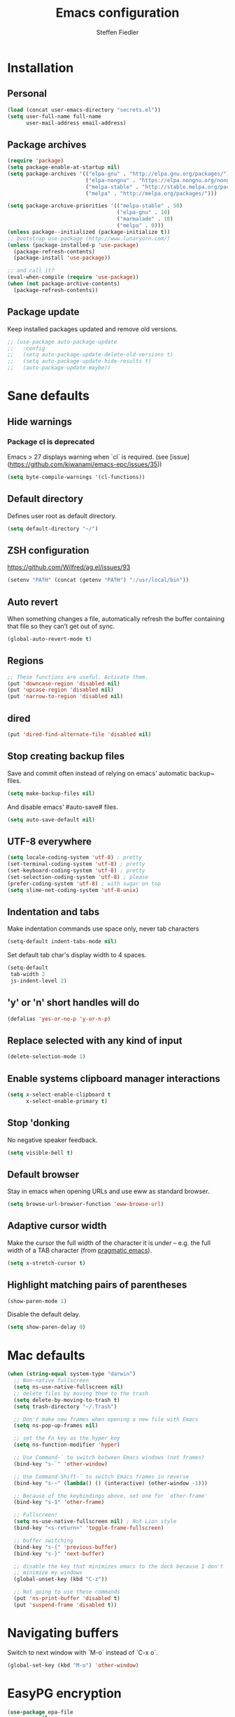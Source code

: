 #+TITLE: Emacs configuration
#+AUTHOR: Steffen Fiedler

* Installation
** Personal
#+BEGIN_SRC emacs-lisp
  (load (concat user-emacs-directory "secrets.el"))
  (setq user-full-name full-name
        user-mail-address email-address)
#+END_SRC
** Package archives
#+BEGIN_SRC emacs-lisp
  (require 'package)
  (setq package-enable-at-startup nil)
  (setq package-archives '(("elpa-gnu" . "http://elpa.gnu.org/packages/")
                           ("elpa-nongnu" . "https://elpa.nongnu.org/nongnu/")
                           ("melpa-stable" . "http://stable.melpa.org/packages/")
                           ("melpa" . "http://melpa.org/packages/")))

  (setq package-archive-priorities '(("melpa-stable" . 50)
                                     ("elpa-gnu" . 10)
                                     ("marmalade" . 10)
                                     ("melpa" . 0)))
  (unless package--initialized (package-initialize t))
  ;; bootstrap use-package (http://www.lunaryorn.com/)
  (unless (package-installed-p 'use-package)
    (package-refresh-contents)
    (package-install 'use-package))
#+END_SRC

#+BEGIN_SRC emacs-lisp
  ;; and call it?
  (eval-when-compile (require 'use-package))
  (when (not package-archive-contents)
    (package-refresh-contents))
#+END_SRC
** Package update
Keep installed packages updated and remove old versions.
#+BEGIN_SRC emacs-lisp
  ;; (use-package auto-package-update
  ;;   :config
  ;;   (setq auto-package-update-delete-old-versions t)
  ;;   (setq auto-package-update-hide-results t)
  ;;   (auto-package-update-maybe))
#+END_SRC
* Sane defaults
** Hide warnings
*** Package cl is deprecated
Emacs > 27 displays warning when `cl` is required. (see [issue](https://github.com/kiwanami/emacs-epc/issues/35))
#+BEGIN_SRC emacs-lisp
  (setq byte-compile-warnings '(cl-functions))
#+END_SRC
** Default directory
Defines user root as default directory.
#+BEGIN_SRC emacs-lisp
  (setq default-directory "~/")
#+END_SRC
** ZSH configuration
https://github.com/Wilfred/ag.el/issues/93
#+BEGIN_SRC emacs-lisp
  (setenv "PATH" (concat (getenv "PATH") ":/usr/local/bin"))
#+END_SRC
** Auto revert
When something changes a file, automatically refresh the buffer containing that file so they can’t get out of sync.
#+BEGIN_SRC emacs-lisp
  (global-auto-revert-mode t)
#+END_SRC
** Regions

#+BEGIN_SRC emacs-lisp
  ;; These functions are useful. Activate them.
  (put 'downcase-region 'disabled nil)
  (put 'upcase-region 'disabled nil)
  (put 'narrow-to-region 'disabled nil)
#+END_SRC

** dired

#+BEGIN_SRC emacs-lisp
  (put 'dired-find-alternate-file 'disabled nil)
#+END_SRC

** Stop creating backup files
Save and commit often instead of relying on emacs' automatic backup~ files.
#+BEGIN_SRC emacs-lisp
  (setq make-backup-files nil)
#+END_SRC
And disable emacs' #auto-save# files.
#+BEGIN_SRC emacs-lisp
  (setq auto-save-default nil)
#+END_SRC

** UTF-8 everywhere

#+BEGIN_SRC emacs-lisp
  (setq locale-coding-system 'utf-8) ; pretty
  (set-terminal-coding-system 'utf-8) ; pretty
  (set-keyboard-coding-system 'utf-8) ; pretty
  (set-selection-coding-system 'utf-8) ; please
  (prefer-coding-system 'utf-8) ; with sugar on top
  (setq slime-net-coding-system 'utf-8-unix)
#+END_SRC

** Indentation and tabs
Make indentation commands use space only, never tab characters
#+BEGIN_SRC emacs-lisp
  (setq-default indent-tabs-mode nil)
#+END_SRC
Set default tab char's display width to 4 spaces.
#+BEGIN_SRC emacs-lisp
  (setq-default
   tab-width 2
   js-indent-level 2)
#+END_SRC

** 'y' or 'n' short handles will do
#+BEGIN_SRC emacs-lisp
  (defalias 'yes-or-no-p 'y-or-n-p)
#+END_SRC
** Replace selected with any kind of input
#+BEGIN_SRC emacs-lisp
  (delete-selection-mode 1)
#+END_SRC
** Enable systems clipboard manager interactions
#+BEGIN_SRC emacs-lisp
  (setq x-select-enable-clipboard t
        x-select-enable-primary t)
#+END_SRC
** Stop 'donking
No negative speaker feedback.
#+BEGIN_SRC emacs-lisp
  (setq visible-bell t)
#+END_SRC
** Default browser
Stay in emacs when opening URLs and use eww as standard browser.
#+begin_src emacs-lisp
(setq browse-url-browser-function 'eww-browse-url)
#+end_src
** Adaptive cursor width
Make the cursor the full width of the character it is under – e.g. the full width of a TAB character (from [[http://pragmaticemacs.com/emacs/adaptive-cursor-width/][pragmatic emacs]]).
#+BEGIN_SRC emacs-lisp
  (setq x-stretch-cursor t)
#+END_SRC
** Highlight matching pairs of parentheses
#+begin_src emacs-lisp
(show-paren-mode 1)
#+end_src
Disable the default delay.
#+begin_src emacs-lisp
(setq show-paren-delay 0)
#+end_src
* Mac defaults
#+BEGIN_SRC emacs-lisp
  (when (string-equal system-type "darwin")
    ;; Non-native fullscreen
    (setq ns-use-native-fullscreen nil)
    ;; delete files by moving them to the trash
    (setq delete-by-moving-to-trash t)
    (setq trash-directory "~/.Trash")

    ;; Don't make new frames when opening a new file with Emacs
    (setq ns-pop-up-frames nil)

    ;; set the Fn key as the hyper key
    (setq ns-function-modifier 'hyper)

    ;; Use Command-` to switch between Emacs windows (not frames)
    (bind-key "s-`" 'other-window)

    ;; Use Command-Shift-` to switch Emacs frames in reverse
    (bind-key "s-~" (lambda() () (interactive) (other-window -1)))

    ;; Because of the keybindings above, set one for `other-frame'
    (bind-key "s-1" 'other-frame)

    ;; Fullscreen!
    (setq ns-use-native-fullscreen nil) ; Not Lion style
    (bind-key "<s-return>" 'toggle-frame-fullscreen)

    ;; buffer switching
    (bind-key "s-{" 'previous-buffer)
    (bind-key "s-}" 'next-buffer)

    ;; disable the key that minimizes emacs to the dock because I don't
    ;; minimize my windows
    (global-unset-key (kbd "C-z"))

    ;; Not going to use these commands
    (put 'ns-print-buffer 'disabled t)
    (put 'suspend-frame 'disabled t))
#+END_SRC
* Navigating buffers
Switch to next window with `M-o` instead of `C-x o`.
#+BEGIN_SRC emacs-lisp
  (global-set-key (kbd "M-o") 'other-window)
#+END_SRC
* EasyPG encryption
#+BEGIN_SRC emacs-lisp
  (use-package epa-file
    :ensure nil
    :config
    (setq
     epa-file-enable t
     epa-file-encrypt-to email-address
     epa-file-select-keys nil
     epa-file-cache-passphrase-for-symmetric-encryption t
     epa-pinentry-mode 'loopback
     epg-gpg-program "gpg"
     epg-debug t)
    :custom
    (epa-file-select-keys 'silent))
#+END_SRC

Defining `epa-pinentry-mode 'loopback` enables the passphrase entering through minibuffer as pointed out by [[https://colinxy.github.io/software-installation/2016/09/24/emacs25-easypg-issue.html][colinxy]].

To encrypt any file with a public key associated for a receiver address, add the following line to the beginning of the file.

#+BEGIN_SRC txt
;; -*- epa-file-encrypt-to: ("me@domain.com") -*-
#+END_SRC

In case of an `.org` file use.

#+BEGIN_SRC txt
# -*- mode:org; epa-file-encrypt-to: ("me@domain.com") -*-
#+END_SRC

The passphrase will be cached depending on the configuration in `~/.gnupg/gpg-agent.conf`.

#+BEGIN_SRC txt
default-cache-ttl 600
max-cache-ttl 7200
#+END_SRC
* Fonts

Store the [[https://berkeleygraphics.com/typefaces/berkeley-mono/][Berkeley Mono]] Typeface in size 14 as symbol to use for any typeface decisions.

#+begin_src emacs-lisp
  (setq
   global-font "Berkeley Mono-14")
#+end_src

Set the overall font as general frame font.

#+BEGIN_SRC emacs-lisp
  (when (eq system-type 'darwin)
    (set-frame-font global-font)
    ;; Use Spotlight to search with M-x locate
    (setq locate-command "mdfind"))
#+END_SRC

And explicitly use the overall font in orgmode's blocks and tables.

#+begin_src emacs-lisp
  (set-face-attribute 'fixed-pitch nil :font global-font)
#+end_src

Avoid goofy serif fonts when rendering web content (shr, eww, elfeed).

#+begin_src emacs-lisp
  (setq shr-use-fonts nil)
#+end_src
* Theme

Load custom themes from `themes/` folder.

#+begin_src emacs-lisp
  (add-to-list 'custom-theme-load-path "~/.emacs.d/themes")
#+end_src

** Modus
#+begin_src emacs-lisp
  (use-package modus-themes
    :ensure nil
    :init
    ;; All customizations go here
    (setq modus-themes-mixed-fonts nil
          modus-themes-syntax '(green-strings)
          modus-themes-mode-line '(borderless)
          modus-themes-org-blocks 'gray-background
          modus-themes-paren-match '(bold intense))
    ;; Load theme of choice
    (load-theme 'modus-operandi)
    :bind ("<f5>" . modus-themes-toggle))
#+end_src

* Avy

Package for jumping to visible text using a char-based decision tree.

#+BEGIN_SRC emacs-lisp
  (use-package avy
    :ensure t
    :pin melpa-stable
    :bind
    ("C-:" . avy-goto-char))
#+END_SRC
** Keys
| Binding | Description       |
|---------+-------------------|
| `C-:`   | Jump to character |
* Cider
#+BEGIN_SRC emacs-lisp
  (use-package cider
    :ensure t
    :pin melpa-stable
    :config
    (setq nrepl-use-ssh-fallback-for-remote-hosts t))
#+END_SRC
* Company
#+BEGIN_SRC emacs-lisp
  (use-package company
    :ensure t
    :defer t
    :config
    (setq
     company-tooltip-limit 10
     company-idle-delay 0.3
     company-echo-delay 0
     company-minimum-prefix-length 1
     company-require-match nil
     company-tooltip-flip-when-above t
     company-transformers '(company-sort-by-occurrence))
    :init (global-company-mode))
#+END_SRC

* Counsel
#+BEGIN_SRC emacs-lisp
  (use-package counsel
    :ensure t
    :pin melpa-stable
    :bind
    ("M-x" . counsel-M-x)
    ("C-x C-f" . counsel-find-file)
    ("C-c g" . counsel-git)
    ("C-x l" . counsel-locate)
    :config
    (define-key minibuffer-local-map (kbd "C-r") 'counsel-minibuffer-history))
#+END_SRC
* Csv

[csv-mode](https://elpa.gnu.org/packages/csv-mode.html)
#+BEGIN_SRC emacs-lisp
  (use-package csv-mode
    :ensure t
    :pin elpa-gnu
    :init
    (setq csv-separators '("," ";" "\t"))
    (add-to-list 'auto-mode-alist '("\\.[CcTt][Ss][Vv]\\'" . csv-mode)))
#+END_SRC
** Keys
| Binding   | Description                          |
|-----------+--------------------------------------|
| `C-c C-a` | Aligns column width to maximum width |
| `C-c C-u` | Undoes alignment, to source          |
* Docker

[docker.el](https://github.com/Silex/docker.el) supports docker containers, images, volumes, networks and docker-compose.

#+BEGIN_SRC emacs-lisp
  (use-package docker
    :ensure t
    :pin melpa
    :bind ("C-c d" . docker))
#+END_SRC
* Elfeed
#+begin_src emacs-lisp
  (use-package elfeed
    :ensure t
    :pin melpa-stable
    :config
    (setq
     url-queue-timeout 10
     elfeed-use-curl t
     elfeed-curl-max-connections 10
     elfeed-show-trucate-long-urls t)
    :bind
    ("C-x w" . elfeed ))
#+end_src

#+begin_src emacs-lisp
  (use-package elfeed-org
    :ensure t
    :pin melpa
    :config
    (elfeed-org)
    (setq elfeed-show-entry-switch 'display-buffer)
    (setq rmh-elfeed-org-files (list (expand-file-name "elfeed.org" org-directory))))
#+end_src

** Keys
| Bindings | Description              |
|----------+--------------------------|
| `G`      | fetch feeds from servers |
| `b`      | open in browser          |
| `r`      | mark as read             |
| `u`      | mark as unread           |
| `y`      | copy url to clipboard    |

* Emojify
Can't miss that one for sure.
#+begin_src emacs-lisp
  (use-package emojify
    :ensure t
    :pin melpa-stable
    :hook (after-init . global-emojify-mode))
#+end_src

* Emacs Speaks Statistics (ESS)
#+begin_src emacs-lisp
  (use-package ess
    :ensure t
    :pin melpa
    :mode "\\.R\\'"
    :init (require 'ess-site))
#+end_src
* Exec-path-from-shell
#+BEGIN_SRC emacs-lisp
  (use-package exec-path-from-shell
    :ensure t
    :pin melpa-stable)

  (when (memq window-system '(mac ns x))
    (exec-path-from-shell-initialize))
#+END_SRC
* Expand region
#+BEGIN_SRC emacs-lisp
  (use-package expand-region
    :ensure t
    :pin melpa-stable
    :bind ("C-=" . 'er/expand-region))
#+END_SRC

** Keys
| Binding   | Description |
|-----------+-------------|
| `C-=`     | expand      |
| `C-- C-=` | retract     |
* Gnuplot
Mainly to enable org-babel to execute [[http://www.gnuplot.info/][gnuplot]] blocks.
#+begin_src emacs-lisp
  (use-package gnuplot
    :ensure t
    :pin melpa-stable
    :config
    (setq gnuplot-progam "/usr/local/bin/gnuplot"))
#+end_src

| Binding   | Description    |
|-----------+----------------|
| `C-C C-c` | Compile buffer |
| `C-c C-b` | Run buffer     |
| `C-c C-r` | Run region     |

* Flyspell

Spell checking on the fly in `text-mode` and `prog-mode`.

Flyspell requires an external spell checking tool. In our case this is [[aspell][aspell]], provided on mac via homebrew (`brew install aspell`). Note that Emacs' [[https://www.gnu.org/software/emacs/manual/html_node/emacs/Spelling.html][ispell]] is the interface to such a command line spelling utility.

#+begin_src emacs-lisp
  (use-package flyspell
    :ensure nil
    :diminish
    :hook ((prog-mode . flyspell-prog-mode)
           ((org-mode text-mode) . flyspell-mode))
    :config
    (setq
     ispell-program-name "/opt/homebrew/bin/aspell"
     ispell-dictionary "en_US"
     ispell-extra-args '("--sug-mode=ultra"
                         "--run-together"
                         "--run-together-limit=5"
                         "--run-together-min=2")
     ;; Save additions/changes silently to the user dictionary
     ispell-silently-savep t))
#+end_src

To list all available languages.

#+begin_comment
M-: (ispell-valid-dictionary-list) RET
#+end_comment

| Binding | Description                      |
|---------+----------------------------------|
| `M-$`   | Check spelling for word at point |

* Ivy
#+BEGIN_SRC emacs-lisp
  (use-package ivy
    :ensure t
    :pin melpa-stable
    :config
    (ivy-mode 1)
    (setq
     ivy-count-format " %d/%d "
     ivy-use-virtual-buffers t
     ivy-use-selectable-prompt t
     enable-recursive-minibuffers t
     projectile-completion-system 'ivy
     magit-completing-read-function 'ivy-completing-read)
    :bind
    (:map ivy-minibuffer-map
          ("<return>" . ivy-alt-done)))
#+END_SRC

* JavaScript
#+begin_src emacs-lisp
  (use-package js-mode
    :ensure nil
    :mode "\\.js\\'")
#+end_src

* ESLint
#+begin_src emacs-lisp
    (use-package eslint-rc
      :ensure t
      :pin melpa
      :hook
      ((typescript-mode . eslint-rc-mode)
       (js-mode . eslint-rc-mode)
       (web-mode . eslint-rc-mode)
       (svelte-mode . eslint-rc-mode))
      :config
      (setq
       eslint-rc-use-node-modules-bin t
       eslint-rc-use-eslintignore t
       eslint-rc-use-package-json t))
#+end_src
* Ledger
#+BEGIN_SRC emacs-lisp
  (use-package ledger-mode
    :ensure t
    :pin melpa
    :init
    (setq ledger-reconcile-default-commodity "€"))
#+END_SRC
** Keys
| Binding       | Description                                      |
|---------------+--------------------------------------------------|
| `M-n`         | Next entry                                       |
| `M-p`         | Previous entry                                   |
| `C-c C-s`     | Sort all of the transactions in a region by date |
| `C-c C-r`     | Star reconciliation                              |
| `C-c C-o C-r` | Run report                                       |
* Langauge server (Eglot)

#+begin_src emacs-lisp
  (use-package eglot
     :ensure t
     :pin elpa-gnu
     :config
     (add-to-list 'eglot-server-programs
                  '(python-mode . ("pyright-langserver" "--stdio")))
     (add-to-list 'eglot-server-programs
                  '((typescript-mode) "typescript-language-server" "--stdio"))
     (add-to-list 'eglot-server-programs
                  '(svelte-mode . ("svelteserver" "--stdio")))
     :hook
     ((css-mode . eglot-ensure)
      (js-mode . eglot-ensure)
      (python-mode .eglot-ensure)
      (typescript-mode . eglot-ensure)))
#+end_src
* Magit
#+BEGIN_SRC emacs-lisp
  (use-package magit
    :ensure t
    :pin melpa-stable
    :bind ("C-x g" . magit-status))
#+END_SRC
* Markdown mode
#+BEGIN_SRC emacs-lisp
  (use-package markdown-mode
    :ensure t
    :pin melpa-stable
    :init
    (add-to-list 'auto-mode-alist '("\\.text\\'" . markdown-mode))
    (add-to-list 'auto-mode-alist '("\\.markdown\\'" . markdown-mode))
    (add-to-list 'auto-mode-alist '("\\.md\\'" . markdown-mode)))
#+END_SRC
* Notmuch
#+BEGIN_SRC emacs-lisp
  (use-package notmuch
    :ensure t
    :pin melpa-stable
    :bind ("C-c m" . notmuch)
    :init
    (setq notmuch-saved-searches
          (quote
           ((:name "inbox" :query "tag:inbox AND -tag:sent" :key "i" :sort-order newest-first)
            (:name "sent" :query "tag:sent" :key "t" :sort-order newest-first)
            (:name "drafts" :query "tag:draft" :key "d")
            (:name "all mail" :query "*" :key "a" :sort-order newest-first))
           ))
    )
#+END_SRC

#+BEGIN_SRC emacs-lisp
  (autoload 'notmuch "notmuch" "notmuch mail" t)
#+END_SRC
** Keys
| Binding | Description                                                           |
|---------+-----------------------------------------------------------------------|
| `C-c m` | Open notmuch globally                                                 |
| `q`     | Kill the current Notmuch buffer and return you to the previous buffer |
| `=`     | Refresh buffer (eg. to display newly indexed emails)                  |
| `m`     | New message.                                                          |
| `s`     | Search interface                                                      |
| `c i`   | Stash message ID                                                      |
* Ol-Notmuch
Mode that links to notmuch messages and "searches".

#+begin_src emacs-lisp
  (use-package ol-notmuch
    :ensure t
    :pin melpa-stable
    :bind
    ("C-c l" . org-store-link))
#+end_src

** To link to a notmuch message from org document
- Open message buffer.
- Press `c i` to stash (copy) message id.
- Open org buffer to link from.
- Press `C-c l` to insert link.
- Select `notmuch:` and yank (paste) the message id.
- Enter the link description and confirm.

* Olivetti
Minor mode for a nice writing environment that keeps the text in the middle of the window.
#+BEGIN_SRC emacs-lisp
  (use-package olivetti
    :ensure t
    :pin melpa-stable)
#+END_SRC
* Org
Define base directory for all org files.

#+BEGIN_SRC emacs-lisp
  (setq org-directory "~/Dropbox (Personal)/org/")
#+END_SRC

Org files for capturing.

#+BEGIN_SRC emacs-lisp
  (setq
   todo-file (expand-file-name "gtd.org" org-directory)
   media-file (expand-file-name "media.org" org-directory)
   memex-file (expand-file-name "memex.org" org-directory)
   quote-file (expand-file-name "quote.org" org-directory))
#+END_SRC

Org mode's [[https://orgmode.org/manual/Capture-templates.html][caputre templates]] will be automatically filled with a set of [[https://orgmode.org/manual/Template-expansion.html][expansions]].

Changing todo states will invoke the option to take notes and track timestamps depending on [[https://orgmode.org/org.html#Tracking-TODO-state-changes-1][configuration]] using `@` and `!` in keyword definitions.

#+BEGIN_SRC emacs-lisp
  ;; Agenda view
  (setq
   org-agenda-inhibit-startup t
   org-agenda-show-future-repeats nil
   org-agenda-prefer-last-repeat nil
   org-agenda-start-on-weekday nil
   org-agenda-skip-deadline-if-done t
   org-agenda-skip-scheduled-if-done t
   org-agenda-block-separator "")
#+END_SRC

#+BEGIN_SRC emacs-lisp
  (use-package org
    :ensure t
    :pin elpa-gnu
    :preface
    (defun org-copy-link-at-point ()
      "Extract the link location at point and put it on the killring."
      (interactive)
      (when (org-in-regexp org-bracket-link-regexp 1)
        (kill-new (org-link-unescape (org-match-string-no-properties 1)))))
    :init
    (setq
     ;; Enable syntax highlighting in #+BEGIN_SRC sections.
     org-src-fontify-natively t
     ;; Add log/notebook entries into :LOGBOOK: drawer.
     org-log-into-drawer t
     org-export-coding-system 'utf-8
     org-default-notes-file todo-file
     org-agenda-files (list todo-file)
     calendar-week-start-day 1
     org-completion-use-ido t
     ;; Indent text lines that are not headlines are prefixed with
     ;; spaces to vertically align with the headline text.
     org-startup-indented t
     ;; Turn off manual indentation
     org-adapt-indentation nil
     org-indent-indentation-per-level 1
     ;; Deactivate ‘^’ and ‘_’ to be used to indicate super- and subscripts
     org-use-sub-superscripts nil
     ;; Enable refiling of subtree up to 2nd level
     org-refile-targets '((todo-file :maxlevel . 2))
     ;; Use node names instead of their path
     org-refile-use-outline-path nil
     ;; Allow `a.`, `A.`, `a)` and `A)` list style
     org-list-allow-alphabetical t
     ;; Don’t ask every time when executing a code block.
     org-confirm-babel-evaluate nil
     org-src-tab-acts-natively t)
    ;; Sync Google Calendar
    ;;(add-hook 'org-agenda-mode-hook (lambda () (org-gcal-fetch) ))
    ;;(add-hook 'org-capture-after-finalize-hook (lambda () (org-gcal-fetch) ))
    (setq org-capture-templates
          '(("t" "Todo" entry
             (file+headline todo-file "Inbox")
             "* TODO %^{Title}\n:LOGBOOK:\n- Added: %U\n:END:\n%?")
            ("f" "Todo from file" entry
             (file+headline todo-file "Inbox")
             "* TODO %^{Title}\n:PROPERTIES:\n- File: [[%F][%f]]\n:END:\n:LOGBOOK:\n- Added: %U\n:END:\n%?")
            ("r" "Toread article" entry
             (file+headline media-file "Reading")
             "* SOMEDAY %^{Title} :READING:\n:PROPERTIES:\n:SOURCE: %^{Source}\n:END:\n:LOGBOOK:\n- Added: %U\n:END:")
            ("b" "Toread book" entry
             (file+headline media-file "Reading")
             "* SOMEDAY %^{Title} :READING:\n:PROPERTIES:\n:AUTHOR: %^{Author}\n:SOURCE: %^{Source}\n:END:\n:LOGBOOK:\n- Added: %U\n:END:")
            ("m" "Memex" entry
             (file memex-file)
             "* %^{Title}\n%?")
            ("q" "Quote" entry
             (file quote-file)
             "* %^{Quote}\n:PROPERTIES:\:AUTHOR: %^{Author}\:SOURCE: %^{Source}\:PAGE: %^{Page}\:END:\:LOGBOOK:\n- Added: %U\n:END:")
            )
          )
    (setq org-todo-keywords
          '((sequence "TODO(t!)" "NEXT(n!)" "|" "DONE(d@/!)")
            (sequence "WAITING(w@)" "SOMEDAY(s!)" "|")
            (sequence "|" "CANCELLED(c@)"))
          )
    :config
    (setq
     org-display-inline-images t
     org-redisplay-inline-images t
     org-startup-with-inline-images "inlineimages")
    (add-hook 'org-babel-after-execute-hook 'org-display-inline-images 'append)
    :bind
    (("C-c a" . org-agenda)
     ("C-c c" . org-capture)
     ("C-c C-;" . org-copy-link-at-point)))
#+END_SRC

Since version 9.2 `<s TAB` does not trigger the `#+BEGIN_SRC` [block](https://orgmode.org/manual/Structure-Templates.html#FOOT148). The following fix is taken from an issue [disussion](https://github.com/syl20bnr/spacemacs/issues/11798#issuecomment-456754071).

#+BEGIN_SRC emacs-lisp
  (when (version<= "9.2" (org-version))
    (require 'org-tempo))
#+END_SRC

** Keys

| Binding       | Description                                    |
|---------------+------------------------------------------------|
| `C-c c`       | Open capture menue to select template.         |
| `C-c '`       | Open babel block in separate pop-up buffer.    |
| `C-c C-x C-i` | Clock-in on selected task                      |
| `C-c C-x C-o` | Clock-out of selected task                     |
| `C-u C-c C-s` | Unschedule agenda item                         |
| `C-u C-c C-d` | Undealine agenda item                          |
| `C-c C-w`     | Refile (move) subtree to new location          |
| `C-c M-w`     | Copy and refile (move) subtree to new location |
| `C-c C-x C-w` | Delete subtree and its contents                |
| `C-c C-x C-y` | Yank subtree and its contents                  |
| `r`           | Refresh agenda view                            |
| `C-c C-,`     | Add structural block #+BEGIN_... #+END_...     |
| `C-c o`       | Follow link at cursor position                 |
| `C-c C-x C-a` | Archive subtree                                |

** Snippets

To render todays time tracking stats recorded using clock-in and clock-out.

#+BEGIN_SRC org
  ,#+BEGIN: clocktable :scope file :maxlevel 2 :block today
  ,#+END:
#+END_SRC

* Org Contributions

Package of org extensions, including a list of org-babel languages.

#+begin_src emacs-lisp
  (use-package org-contrib
    :after (org)
    :ensure t
    :pin elpa-nongnu)
#+end_src

* Org Babel
#+BEGIN_SRC emacs-lisp
  (org-babel-do-load-languages
   'org-babel-load-languages
   '((dot . t)
     (emacs-lisp . t)
     (gnuplot . t)
     (ledger . t)
     (js . t)
     (python . t)
     (shell . t)))
#+END_SRC

Restclient org-babel package.

#+begin_src emacs-lisp
  (use-package ob-http
    :after (org)
    :ensure t
    :pin melpa)
#+end_src

* Org Crypt
To encrypt sensitive sections in `.org` document I use `org-crypt`. Tag any head line with `:crypt:` and its content will be encrypted when saving the document.

To decrypt the section content place the cursor inside and execute `M-x org-decrypt-entry`.
#+BEGIN_SRC emacs-lisp
  (use-package org-crypt
    :after (org)
    :ensure nil
    :config
    (org-crypt-use-before-save-magic)
    (setq
     org-crypt-key nil
     org-tags-exclude-from-inheritance (quote ("crypt"))))
#+END_SRC
* Org Google Calendar
Integrate Google calendar with org-mode.
#+BEGIN_SRC emacs-lisp
  (use-package org-gcal
    :disabled
    :after (org)
    :ensure t
    :pin melpa
    :config
    (setq
     org-gcal-client-id secrets-org-gcal-client-id
     org-gcal-client-secret secrets-org-gcal-client-secret
     org-gcal-file-alist secrets-org-gcal-file-alist))
#+END_SRC
* Org Journal
#+begin_src emacs-lisp
  (use-package org-journal
    :ensure t
    :pin melpa
    :init
    (setq org-journal-prefix-key "C-c j ")
    :config
    (setq
     org-journal-dir (expand-file-name "journal/" org-directory)
     org-journal-date-format "%A, %d %B %Y"))
#+end_src
* Pomm 🍅
Mode to apply the [[https://francescocirillo.com/pages/pomodoro-technique][Pomodoro technique]].
#+begin_src emacs-lisp
  (use-package pomm
    :ensure t
    :config
    (setq
     pomm-mode-line-mode t
     pomm-audio-enabled t
     pomm-audio-player-executable "/usr/bin/afplay"
     pomm-audio-files (mapcar
                       (lambda (x)
                         (if (eq (nth 0 x) 'tick)
                             '(tick . nil)
                           x))
                       pomm-audio-files))
    :bind
    ("C-x p" . pomm))
#+end_src

| Binding | Description           |
|---------+-----------------------|
| `C-x p` | Open transient buffer |

* Org-roam
An emacs implementation of the [[https://roamresearch.com/][Roam]] knowledge management tool. For more configuration visit the [[https://www.orgroam.com/manual.html][manual]]. General information on the [[https://www.orgroam.com/][official project page]] or [[https://github.com/org-roam/org-roam/][repository]].
#+BEGIN_SRC emacs-lisp
  (use-package org-roam
    :ensure t
    :pin melpa-stable
    :hook
    (after-init . org-roam-mode)
    :init
    (setq
     org-roam-v2-ack t
     org-roam-directory (expand-file-name "roam/" org-directory)
     org-roam-db-location (expand-file-name "roam/roam.sqlite" org-directory))
    :config
    (setq
     org-roam-capture-templates
     '(("d" "default" plain "%?"
        :if-new (file+head "memex/${slug}.org"
                           "#+TITLE: ${title}\n#+ROAM_KEY: memex.${slug}\n#+ROAM_ALIAS: \n\n")
        :unnarrowed t)
       ("f" "fleet" plain "%?"
        :if-new (file+head "fleets/%<%Y%m%d%H%M%S>-${slug}.org"
                           "#+TITLE: ${title}\n\n")
        :unnarrowed t)
       ("m" "media" plain "%?"
        :if-new (file+head "memex/${slug}.org"
                           "#+TITLE: ${title}\n#+ROAM_KEY: media.${slug} \n#+ROAM_ALIAS: \n\n#+AUTHOR: \n#+DATE: \n#+TAGS: \n#+URL: \n\n")
        :unnarrowed t)
       ("n" "note" plain "%?"
        :if-new (file+head "notes/%<%Y%m%d%H%M%S>-${slug}.org"
                           "#+TITLE: ${title}\n#+ROAM_KEY: note.${slug}\n#+ROAM_ALIAS:\n\n#+AUTHOR: Steffen Fiedler\n#+DATE: %U\n\n")
        :unnarrowed t)))
    (org-roam-setup)
    :bind
    (("C-c n g" . org-roam-graph)
     ("C-c n t" . org-roam-tag-add)
     ("C-c n a" . org-roam-alias-add)
     ("C-c n f" . org-roam-node-find)
     ("C-c n l" . org-roam-buffer-toggle)
     ("C-c n i" . org-roam-node-insert)
     ("C-c n I" . org-roam-node-insert-immediate)))
#+END_SRC

#+RESULTS:
: org-roam-node-insert-immediate

** Keys
| Binding   | Description                                  |
|-----------+----------------------------------------------|
| `C-c n f` | Find existing or create new note             |
| `C-c n i` | Insert reference                             |
| `C-c n l` | Toggle roam sidebar buffer                   |
| `C-M i`   | Complete term at cursor (inside org buffers) |

* Smartparens

Key mapping taken from https://ebzzry.com/en/emacs-pairs/.

#+BEGIN_SRC emacs-lisp
  (use-package smartparens
    :ensure t
    :pin melpa-stable
    :config
    (progn (show-smartparens-global-mode t))
    :bind
    (("C-M-a" . sp-beginning-of-sexp)
     ("C-M-e" . sp-end-of-sexp)

     ("C-<down>" . sp-down-sexp)
     ("C-<up>"   . sp-up-sexp)
     ("M-<down>" . sp-backward-down-sexp)
     ("M-<up>"   . sp-backward-up-sexp)

     ("C-M-f" . sp-forward-sexp)
     ("C-M-b" . sp-backward-sexp)

     ("C-M-n" . sp-next-sexp)
     ("C-M-p" . sp-previous-sexp)

     ("C-S-f" . sp-forward-symbol)
     ("C-S-b" . sp-backward-symbol)

     ("C-<right>" . sp-forward-slurp-sexp)
     ("M-<right>" . sp-forward-barf-sexp)
     ("C-<left>"  . sp-backward-slurp-sexp)
     ("M-<left>"  . sp-backward-barf-sexp)

     ("C-M-t" . sp-transpose-sexp)
     ("C-M-k" . sp-kill-sexp)
     ("C-k"   . sp-kill-hybrid-sexp)
     ("M-k"   . sp-backward-kill-sexp)
     ("C-M-w" . sp-copy-sexp)
     ("C-M-d" . delete-sexp)

     ("M-<backspace>" . backward-kill-word)
     ("C-<backspace>" . sp-backward-kill-word)

     ("M-[" . sp-backward-unwrap-sexp)
     ("M-]" . sp-unwrap-sexp)

     ("C-x C-t" . sp-transpose-hybrid-sexp)

     ("C-c ("  . wrap-with-parens)
     ("C-c ["  . wrap-with-brackets)
     ("C-c {"  . wrap-with-braces)
     ("C-c '"  . wrap-with-single-quotes)
     ("C-c \"" . wrap-with-double-quotes)
     ("C-c _"  . wrap-with-underscores)
     ("C-c `"  . wrap-with-back-quotes)))

  (add-hook 'org-mode-hook 'turn-on-smartparens-strict-mode)
  (add-hook 'prog-mode-hook 'turn-on-smartparens-strict-mode)
  (add-hook 'markdown-mode-hook 'turn-on-smartparens-strict-mode)
#+END_SRC
* Projectile
#+BEGIN_SRC emacs-lisp
  (use-package projectile
    :diminish projectile-mode
    :ensure t
    :pin melpa-stable
    :config
    (projectile-global-mode)
    :bind-keymap
    (("C-c p" . projectile-command-map)))
#+END_SRC

** Keys

| Binding   | Description            |
|-----------+------------------------|
| `C-c p p` | Jump to/select project |

* Python
#+BEGIN_SRC emacs-lisp
  (use-package python
    :ensure nil
    :config
    (setq python-shell-interpreter "python3")
    (setenv "PYTHONIOENCODING" "utf-8")
    (setenv "LANG" "en_US.UTF-8"))
#+END_SRC
* Rainbow delimiters
#+BEGIN_SRC emacs-lisp
  (use-package rainbow-delimiters
    :ensure t
    :pin melpa-stable
    :config
    (add-hook 'prog-mode-hook #'rainbow-delimiters-mode))
#+END_SRC
* Rcirc
Set IRC user info based on definitions in _secrets.el_.
#+BEGIN_SRC  emacs-lisp
  (setq
   rcirc-default-nick secrets-irc-freenode-user
   rcirc-default-user-name secrets-irc-freenode-user
   rcirc-default-full-name secrets-irc-freenode-user)
#+END_SRC
Minimal configuration. Set freenode as default server, define nickserv auth, and join `irc.freenode.net` on startup.
#+BEGIN_SRC emacs-lisp
  (setq rcirc-authinfo `(("freenode" nickserv ,secrets-irc-freenode-user ,secrets-irc-freenode-pass)))
  (setq rcirc-server-alist
        '(("irc.freenode.net"
           :port 6697
           :encryption tls
           :channels ("#emacs"))))
#+END_SRC
* Restclient
#+BEGIN_SRC emacs-lisp
  (use-package restclient
    :ensure t
    :pin melpa
    :mode (("\\.http\\'" . restclient-mode))
    :bind (:map restclient-mode-map
                ("C-c C-f" . json-mode-beautify)))
#+END_SRC
* SMEX
#+BEGIN_SRC emacs-lisp
  (use-package smex
    :ensure t
    :pin melpa-stable)
#+END_SRC
* Svelte
#+BEGIN_SRC emacs-lisp
  (use-package svelte-mode
    :ensure t
    :pin melpa
    :mode "\\.svelte\\'"
    :config
    (add-hook 'svelte-mode-hook 'eglot-ensure))
#+END_SRC
* Swiper
#+BEGIN_SRC emacs-lisp
  (use-package swiper
    :ensure t
    :pin melpa-stable
    :bind
    ("\C-s" . swiper)
    ("C-c C-r" . ivy-resume))
#+END_SRC
* Typescript
#+begin_src emacs-lisp
  (use-package typescript-mode
    :ensure t
    :pin melpa-stable
    :mode "\\.tsx?\\'"
    :config
    (setq typescript-indent-level 2))
#+end_src
* Web mode
Prefere `web-mode` over `js-mode`.
#+begin_src emacs-lisp
  (use-package web-mode
    :ensure t
    :pin melpa-stable
    :mode
    (".css$"
     ".html$")
    :config
    (setq
     web-mode-markup-indent-offset 2
     web-mode-css-indent-offset 2
     web-mode-code-indent-offset 2
     web-mode-enable-current-element-highlight t))
#+end_src
* Which key
[Which key](https://github.com/justbur/emacs-which-key) displays the key bindings following the currently entered incomplete command in a popup.
#+begin_src emacs-lisp
  (use-package which-key
    :ensure t
    :pin melpa-stable
    :defer 0
    :diminish which-key-mode
    :config
    (which-key-mode)
    (setq which-key-idle-delay 1))
#+end_src
* Writing
** Special characters
| Binding   | Descirption |
|-----------+-------------|
| C-x 8 " o | ö           |
| C-x 8 " u | ü           |
| C-x 8 " U | Ü           |
| C-x 8 " s | ß           |
** Single space after periods
#+BEGIN_SRC emacs-lisp
  (setq sentence-end-double-space nil)
#+END_SRC
** Remove dangling whitespaces
When saving delete all trailing whitespaces.
#+BEGIN_SRC emacs-lisp
  (add-hook 'write-file-hooks 'delete-trailing-whitespace)
#+END_SRC
* Yaml
#+begin_src emacs-lisp
  (use-package yaml-mode
    :ensure t
    :pin melpa
    :mode ".yaml$")
#+end_src
* Writegood
Write clearly, easy to read, consice with the help of [[http://bnbeckwith.com/code/writegood-mode.html][writegood-mode]]. Inspired by [[https://matt.might.net/articles/shell-scripts-for-passive-voice-weasel-words-duplicates/][Matt Might's]] bash scripts.

Avoid common mistakes:
- Weasel Words
- Passive Voice
- Duplicated Words

#+begin_src emacs-lisp
  (use-package writegood-mode
    :ensure t
    :pin melpa
    :bind
    ("C-c g" . writegood-mode)
    ("C-c C-g g" . writegood-grade-level)
    ("C-c C-g e" . writegood-reading-ease))
#+end_src

| Binding | Description           |
|---------+-----------------------|
| `C-c g` | Toggle writegood-mode |
